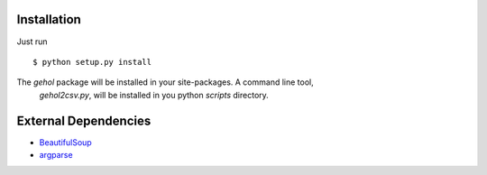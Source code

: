 
Installation
------------

Just run ::

    $ python setup.py install

The `gehol` package will be installed in your site-packages. A command line tool,
 `gehol2csv.py`, will be installed in you python `scripts` directory.



External Dependencies
---------------------

- `BeautifulSoup <http://www.crummy.com/software/BeautifulSoup/>`_
- `argparse <http://pypi.python.org/pypi/argparse/1.1>`_

